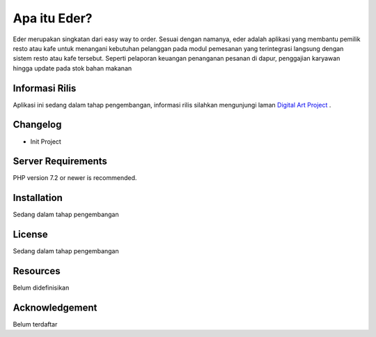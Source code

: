###################
Apa itu Eder?
###################

Eder merupakan singkatan dari easy way to order. Sesuai dengan namanya, eder adalah aplikasi
yang membantu pemilik resto atau kafe untuk menangani kebutuhan pelanggan pada modul pemesanan
yang terintegrasi langsung dengan sistem resto atau kafe tersebut. Seperti pelaporan keuangan
penanganan pesanan di dapur, penggajian karyawan hingga update pada stok bahan makanan

*******************
Informasi Rilis
*******************

Aplikasi ini sedang dalam tahap pengembangan, informasi rilis silahkan mengunjungi laman `Digital Art Project
<http://dartpro.tech>`_ .

**************************
Changelog
**************************

-  Init Project

*******************
Server Requirements
*******************

PHP version 7.2 or newer is recommended.


************
Installation
************

Sedang dalam tahap pengembangan

*******
License
*******

Sedang dalam tahap pengembangan

*********
Resources
*********

Belum didefinisikan

***************
Acknowledgement
***************

Belum terdaftar
